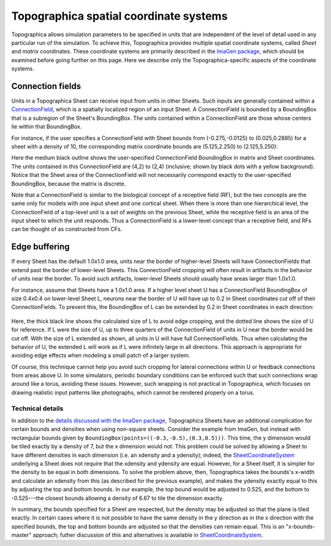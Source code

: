 ***************************************
Topographica spatial coordinate systems
***************************************

Topographica allows simulation parameters to be specified in units
that are independent of the level of detail used in any particular
run of the simulation. To achieve this, Topographica provides
multiple spatial coordinate systems, called *Sheet* and *matrix*
coordinates. These coordinate systems are primarily described in the
`ImaGen package`_, which should be examined before going further on
this page. Here we describe only the Topographica-specific aspects
of the coordinate systems.

Connection fields
-----------------

Units in a Topographica Sheet can receive input from units in other
Sheets. Such inputs are generally contained within a
`ConnectionField`_, which is a spatially localized region of an
input Sheet. A ConnectionField is bounded by a BoundingBox that is a
subregion of the Sheet's BoundingBox. The units contained within a
ConnectionField are those whose centers lie within that BoundingBox.

For instance, if the user specifies a ConnectionField with Sheet
bounds from (-0.275,-0.0125) to (0.025,0.2885) for a sheet with a
density of 10, the corresponding matrix coordinate bounds are
(5.125,2.250) to (2.125,5.250):

|image0| |image1|

Here the medium black outline shows the user-specified
ConnectionField BoundingBox in matrix and Sheet coordinates. The
units contained in this ConnectionField are (4,2) to (2,4)
(inclusive; shown by black dots with a yellow background). Notice
that the Sheet area of the ConnectionField will not necessarily
correspond exactly to the user-specified BoundingBox, because the
matrix is discrete.

Note that a ConnectionField is similar to the biological concept of
a receptive field (RF), but the two concepts are the same only for
models with one input sheet and one cortical sheet. When there is
more than one hierarchical level, the ConnectionField of a top-level
unit is a set of weights on the previous Sheet, while the receptive
field is an area of the input sheet to which the unit responds. Thus
a ConnectionField is a lower-level concept than a receptive field,
and RFs can be thought of as constructed from CFs.

Edge buffering
--------------

If every Sheet has the default 1.0x1.0 area, units near the border
of higher-level Sheets will have ConnectionFields that extend past
the border of lower-level Sheets. This ConnectionField cropping will
often result in artifacts in the behavior of units near the border.
To avoid such artifacts, lower-level Sheets should usually have
areas larger than 1.0x1.0.

For instance, assume that Sheets have a 1.0x1.0 area. If a higher
level sheet U has a ConnectionField BoundingBox of size 0.4x0.4 on
lower-level Sheet L, neurons near the border of U will have up to
0.2 in Sheet coordinates cut off of their ConnectionFields. To
prevent this, the BoundingBox of L can be extended by 0.2 in Sheet
coordinates in each direction:

.. figure:: images/retina_edge_buffer.png
   :align: center
   :alt: 

Here, the thick black line shows the calculated size of L to avoid
edge cropping, and the dotted line shows the size of U for
reference. If L were the size of U, up to three quarters of the
ConnectionField of units in U near the border would be cut off. With
the size of L extended as shown, all units in U will have full
ConnectionFields. Thus when calculating the behavior of U, the
extended L will work as if L were infinitely large in all
directions. This approach is appropriate for avoiding edge effects
when modeling a small patch of a larger system.

Of course, this technique cannot help you avoid such cropping for
lateral connections within U or feedback connections from areas
above U. In some simulators, periodic boundary conditions can be
enforced such that such connections wrap around like a torus,
avoiding these issues. However, such wrapping is not practical in
Topographica, which focuses on drawing realistic input patterns like
photographs, which cannot be rendered properly on a torus.

Technical details
~~~~~~~~~~~~~~~~~

In addition to the `details discussed with the ImaGen package`_,
Topographica Sheets have an additional complication for certain
bounds and densities when using non-square sheets. Consider the
example from ImaGen, but instead with rectangular bounds given by
``BoundingBox(points=((-0.3,-0.5),(0.3,0.5)))``. This time, the y
dimension would be tiled exactly by a density of 7, but the x
dimension would not. This problem could be solved by allowing a
Sheet to have different densities in each dimension (i.e. an
xdensity and a ydensity); indeed, the `SheetCoordinateSystem`_
underlying a Sheet does not require that the xdensity and ydensity
are equal. However, for a Sheet itself, it is simpler for the
density to be equal in both dimensions. To solve the problem above,
then, Topographica takes the bounds's x-width and calculate an
xdensity from this (as described for the previous example), and
makes the ydensity exactly equal to this by adjusting the top and
bottom bounds. In our example, the top bound would be adjusted to
0.525, and the bottom to -0.525---the closest bounds allowing a
density of 6.67 to tile the dimension exactly.

In summary, the bounds specified for a Sheet are respected, but the
density may be adjusted so that the plane is tiled exactly. In
certain cases where it is not possible to have the same density in
the y direction as in the x direction with the specified bounds, the
top and bottom bounds are adjusted so that the densities can remain
equal. This is an "x-bounds-master" approach; futher discussion of
this and alternatives is available in `SheetCoordinateSystem`_.

.. _ImaGen package: coords.html
.. _ConnectionField: ../Reference_Manual/topo.base.cf.ConnectionField-class.html
.. _details discussed with the ImaGen package: coords.html#technical-details
.. _SheetCoordinateSystem: ../Reference_Manual/imagen.sheetcoords.SheetCoordinateSystem-class.html

.. |image0| image:: images/connection_field.png
.. |image1| image:: images/sheet_coords_-0.275_-0.0125_0.025_0.2885.png
